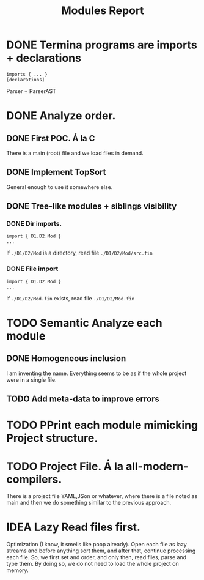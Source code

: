 #+title: Modules Report

* DONE Termina programs are imports + declarations

#+begin_src termina
imports { ... }
[declarations]
#+end_src

Parser + ParserAST
* DONE Analyze order.
** DONE First POC. Á la C
There is a main (root) file and we load files in demand.
** DONE Implement TopSort
General enough to use it somewhere else.
** DONE Tree-like modules + siblings visibility
*** DONE Dir imports.
#+begin_src termina
import { D1.D2.Mod }
...
#+end_src
If ~./D1/D2/Mod~ is a directory, read file ~./D1/D2/Mod/src.fin~
*** DONE File import
#+begin_src termina
import { D1.D2.Mod }
...
#+end_src
If ~./D1/D2/Mod.fin~ exists, read file ~./D1/D2/Mod.fin~

* TODO Semantic Analyze each module
** DONE Homogeneous inclusion
I am inventing the name. Everything seems to be as if the whole project were in
a single file.
** TODO Add meta-data to improve errors

* TODO PPrint each module mimicking Project structure.

* TODO Project File. Á la all-modern-compilers.
There is a project file YAML,JSon or whatever, where there is a file noted as
main and then we do something similar to the previous approach.

* IDEA Lazy Read files first.
Optimization (I know, it smells like poop already). Open each file as lazy
streams and before anything sort them, and after that, continue processing each
file.
So, we first set and order, and only then, read files, parse and type them.
By doing so, we do not need to load the whole project on memory.

